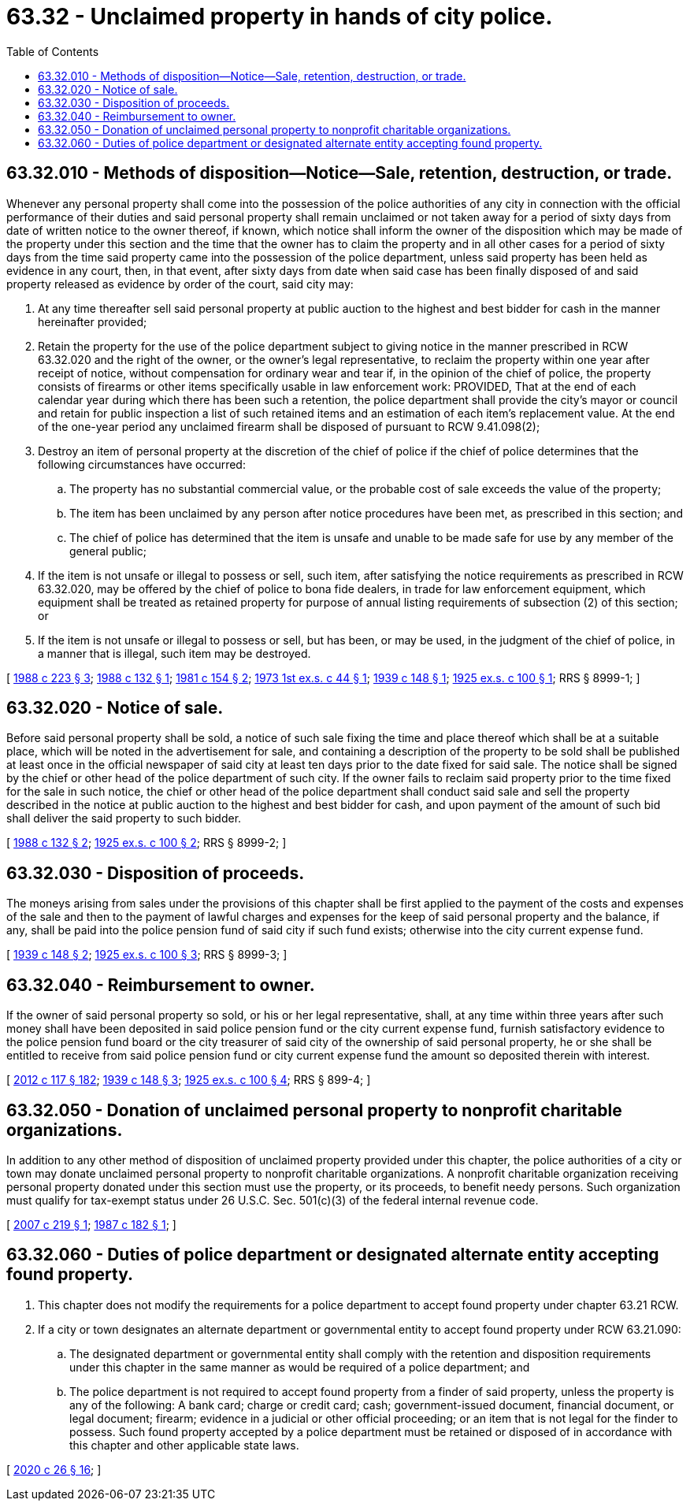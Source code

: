 = 63.32 - Unclaimed property in hands of city police.
:toc:

== 63.32.010 - Methods of disposition—Notice—Sale, retention, destruction, or trade.
Whenever any personal property shall come into the possession of the police authorities of any city in connection with the official performance of their duties and said personal property shall remain unclaimed or not taken away for a period of sixty days from date of written notice to the owner thereof, if known, which notice shall inform the owner of the disposition which may be made of the property under this section and the time that the owner has to claim the property and in all other cases for a period of sixty days from the time said property came into the possession of the police department, unless said property has been held as evidence in any court, then, in that event, after sixty days from date when said case has been finally disposed of and said property released as evidence by order of the court, said city may:

. At any time thereafter sell said personal property at public auction to the highest and best bidder for cash in the manner hereinafter provided;

. Retain the property for the use of the police department subject to giving notice in the manner prescribed in RCW 63.32.020 and the right of the owner, or the owner's legal representative, to reclaim the property within one year after receipt of notice, without compensation for ordinary wear and tear if, in the opinion of the chief of police, the property consists of firearms or other items specifically usable in law enforcement work: PROVIDED, That at the end of each calendar year during which there has been such a retention, the police department shall provide the city's mayor or council and retain for public inspection a list of such retained items and an estimation of each item's replacement value. At the end of the one-year period any unclaimed firearm shall be disposed of pursuant to RCW 9.41.098(2);

. Destroy an item of personal property at the discretion of the chief of police if the chief of police determines that the following circumstances have occurred:

.. The property has no substantial commercial value, or the probable cost of sale exceeds the value of the property;

.. The item has been unclaimed by any person after notice procedures have been met, as prescribed in this section; and

.. The chief of police has determined that the item is unsafe and unable to be made safe for use by any member of the general public;

. If the item is not unsafe or illegal to possess or sell, such item, after satisfying the notice requirements as prescribed in RCW 63.32.020, may be offered by the chief of police to bona fide dealers, in trade for law enforcement equipment, which equipment shall be treated as retained property for purpose of annual listing requirements of subsection (2) of this section; or

. If the item is not unsafe or illegal to possess or sell, but has been, or may be used, in the judgment of the chief of police, in a manner that is illegal, such item may be destroyed.

[ http://leg.wa.gov/CodeReviser/documents/sessionlaw/1988c223.pdf?cite=1988%20c%20223%20§%203[1988 c 223 § 3]; http://leg.wa.gov/CodeReviser/documents/sessionlaw/1988c132.pdf?cite=1988%20c%20132%20§%201[1988 c 132 § 1]; http://leg.wa.gov/CodeReviser/documents/sessionlaw/1981c154.pdf?cite=1981%20c%20154%20§%202[1981 c 154 § 2]; http://leg.wa.gov/CodeReviser/documents/sessionlaw/1973ex1c44.pdf?cite=1973%201st%20ex.s.%20c%2044%20§%201[1973 1st ex.s. c 44 § 1]; http://leg.wa.gov/CodeReviser/documents/sessionlaw/1939c148.pdf?cite=1939%20c%20148%20§%201[1939 c 148 § 1]; http://leg.wa.gov/CodeReviser/documents/sessionlaw/1925ex1c100.pdf?cite=1925%20ex.s.%20c%20100%20§%201[1925 ex.s. c 100 § 1]; RRS § 8999-1; ]

== 63.32.020 - Notice of sale.
Before said personal property shall be sold, a notice of such sale fixing the time and place thereof which shall be at a suitable place, which will be noted in the advertisement for sale, and containing a description of the property to be sold shall be published at least once in the official newspaper of said city at least ten days prior to the date fixed for said sale. The notice shall be signed by the chief or other head of the police department of such city. If the owner fails to reclaim said property prior to the time fixed for the sale in such notice, the chief or other head of the police department shall conduct said sale and sell the property described in the notice at public auction to the highest and best bidder for cash, and upon payment of the amount of such bid shall deliver the said property to such bidder.

[ http://leg.wa.gov/CodeReviser/documents/sessionlaw/1988c132.pdf?cite=1988%20c%20132%20§%202[1988 c 132 § 2]; http://leg.wa.gov/CodeReviser/documents/sessionlaw/1925ex1c100.pdf?cite=1925%20ex.s.%20c%20100%20§%202[1925 ex.s. c 100 § 2]; RRS § 8999-2; ]

== 63.32.030 - Disposition of proceeds.
The moneys arising from sales under the provisions of this chapter shall be first applied to the payment of the costs and expenses of the sale and then to the payment of lawful charges and expenses for the keep of said personal property and the balance, if any, shall be paid into the police pension fund of said city if such fund exists; otherwise into the city current expense fund.

[ http://leg.wa.gov/CodeReviser/documents/sessionlaw/1939c148.pdf?cite=1939%20c%20148%20§%202[1939 c 148 § 2]; http://leg.wa.gov/CodeReviser/documents/sessionlaw/1925ex1c100.pdf?cite=1925%20ex.s.%20c%20100%20§%203[1925 ex.s. c 100 § 3]; RRS § 8999-3; ]

== 63.32.040 - Reimbursement to owner.
If the owner of said personal property so sold, or his or her legal representative, shall, at any time within three years after such money shall have been deposited in said police pension fund or the city current expense fund, furnish satisfactory evidence to the police pension fund board or the city treasurer of said city of the ownership of said personal property, he or she shall be entitled to receive from said police pension fund or city current expense fund the amount so deposited therein with interest.

[ http://lawfilesext.leg.wa.gov/biennium/2011-12/Pdf/Bills/Session%20Laws/Senate/6095.SL.pdf?cite=2012%20c%20117%20§%20182[2012 c 117 § 182]; http://leg.wa.gov/CodeReviser/documents/sessionlaw/1939c148.pdf?cite=1939%20c%20148%20§%203[1939 c 148 § 3]; http://leg.wa.gov/CodeReviser/documents/sessionlaw/1925ex1c100.pdf?cite=1925%20ex.s.%20c%20100%20§%204[1925 ex.s. c 100 § 4]; RRS § 899-4; ]

== 63.32.050 - Donation of unclaimed personal property to nonprofit charitable organizations.
In addition to any other method of disposition of unclaimed property provided under this chapter, the police authorities of a city or town may donate unclaimed personal property to nonprofit charitable organizations. A nonprofit charitable organization receiving personal property donated under this section must use the property, or its proceeds, to benefit needy persons. Such organization must qualify for tax-exempt status under 26 U.S.C. Sec. 501(c)(3) of the federal internal revenue code.

[ http://lawfilesext.leg.wa.gov/biennium/2007-08/Pdf/Bills/Session%20Laws/Senate/5193-S.SL.pdf?cite=2007%20c%20219%20§%201[2007 c 219 § 1]; http://leg.wa.gov/CodeReviser/documents/sessionlaw/1987c182.pdf?cite=1987%20c%20182%20§%201[1987 c 182 § 1]; ]

== 63.32.060 - Duties of police department or designated alternate entity accepting found property.
. This chapter does not modify the requirements for a police department to accept found property under chapter 63.21 RCW.

. If a city or town designates an alternate department or governmental entity to accept found property under RCW 63.21.090:

.. The designated department or governmental entity shall comply with the retention and disposition requirements under this chapter in the same manner as would be required of a police department; and

.. The police department is not required to accept found property from a finder of said property, unless the property is any of the following: A bank card; charge or credit card; cash; government-issued document, financial document, or legal document; firearm; evidence in a judicial or other official proceeding; or an item that is not legal for the finder to possess. Such found property accepted by a police department must be retained or disposed of in accordance with this chapter and other applicable state laws.

[ http://lawfilesext.leg.wa.gov/biennium/2019-20/Pdf/Bills/Session%20Laws/House/2318-S.SL.pdf?cite=2020%20c%2026%20§%2016[2020 c 26 § 16]; ]

